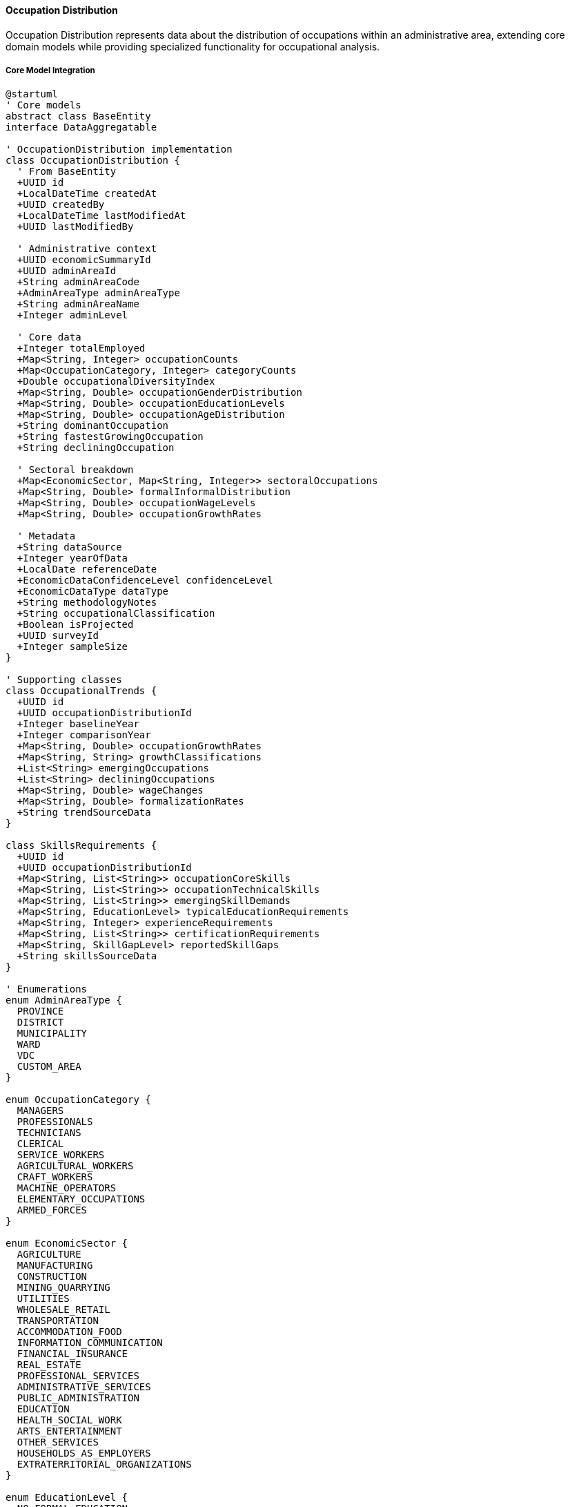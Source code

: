 ==== Occupation Distribution

Occupation Distribution represents data about the distribution of occupations within an administrative area, extending core domain models while providing specialized functionality for occupational analysis.

===== Core Model Integration

[plantuml]
----
@startuml
' Core models
abstract class BaseEntity
interface DataAggregatable

' OccupationDistribution implementation
class OccupationDistribution {
  ' From BaseEntity
  +UUID id
  +LocalDateTime createdAt
  +UUID createdBy
  +LocalDateTime lastModifiedAt
  +UUID lastModifiedBy
  
  ' Administrative context
  +UUID economicSummaryId
  +UUID adminAreaId
  +String adminAreaCode
  +AdminAreaType adminAreaType
  +String adminAreaName
  +Integer adminLevel
  
  ' Core data
  +Integer totalEmployed
  +Map<String, Integer> occupationCounts
  +Map<OccupationCategory, Integer> categoryCounts
  +Double occupationalDiversityIndex
  +Map<String, Double> occupationGenderDistribution
  +Map<String, Double> occupationEducationLevels
  +Map<String, Double> occupationAgeDistribution
  +String dominantOccupation
  +String fastestGrowingOccupation
  +String decliningOccupation
  
  ' Sectoral breakdown
  +Map<EconomicSector, Map<String, Integer>> sectoralOccupations
  +Map<String, Double> formalInformalDistribution
  +Map<String, Double> occupationWageLevels
  +Map<String, Double> occupationGrowthRates
  
  ' Metadata
  +String dataSource
  +Integer yearOfData
  +LocalDate referenceDate
  +EconomicDataConfidenceLevel confidenceLevel
  +EconomicDataType dataType
  +String methodologyNotes
  +String occupationalClassification
  +Boolean isProjected
  +UUID surveyId
  +Integer sampleSize
}

' Supporting classes
class OccupationalTrends {
  +UUID id
  +UUID occupationDistributionId
  +Integer baselineYear
  +Integer comparisonYear
  +Map<String, Double> occupationGrowthRates
  +Map<String, String> growthClassifications
  +List<String> emergingOccupations
  +List<String> decliningOccupations
  +Map<String, Double> wageChanges
  +Map<String, Double> formalizationRates
  +String trendSourceData
}

class SkillsRequirements {
  +UUID id
  +UUID occupationDistributionId
  +Map<String, List<String>> occupationCoreSkills
  +Map<String, List<String>> occupationTechnicalSkills
  +Map<String, List<String>> emergingSkillDemands
  +Map<String, EducationLevel> typicalEducationRequirements
  +Map<String, Integer> experienceRequirements
  +Map<String, List<String>> certificationRequirements
  +Map<String, SkillGapLevel> reportedSkillGaps
  +String skillsSourceData
}

' Enumerations
enum AdminAreaType {
  PROVINCE
  DISTRICT
  MUNICIPALITY
  WARD
  VDC
  CUSTOM_AREA
}

enum OccupationCategory {
  MANAGERS
  PROFESSIONALS
  TECHNICIANS
  CLERICAL
  SERVICE_WORKERS
  AGRICULTURAL_WORKERS
  CRAFT_WORKERS
  MACHINE_OPERATORS
  ELEMENTARY_OCCUPATIONS
  ARMED_FORCES
}

enum EconomicSector {
  AGRICULTURE
  MANUFACTURING
  CONSTRUCTION
  MINING_QUARRYING
  UTILITIES
  WHOLESALE_RETAIL
  TRANSPORTATION
  ACCOMMODATION_FOOD
  INFORMATION_COMMUNICATION
  FINANCIAL_INSURANCE
  REAL_ESTATE
  PROFESSIONAL_SERVICES
  ADMINISTRATIVE_SERVICES
  PUBLIC_ADMINISTRATION
  EDUCATION
  HEALTH_SOCIAL_WORK
  ARTS_ENTERTAINMENT
  OTHER_SERVICES
  HOUSEHOLDS_AS_EMPLOYERS
  EXTRATERRITORIAL_ORGANIZATIONS
}

enum EducationLevel {
  NO_FORMAL_EDUCATION
  PRIMARY
  LOWER_SECONDARY
  SECONDARY
  HIGHER_SECONDARY
  TECHNICAL_VOCATIONAL
  BACHELORS
  MASTERS
  DOCTORAL
}

enum SkillGapLevel {
  CRITICAL
  SIGNIFICANT
  MODERATE
  MINOR
  NONE
}

enum EconomicDataConfidenceLevel {
  VERY_HIGH
  HIGH
  MEDIUM
  LOW
  VERY_LOW
}

enum EconomicDataType {
  CENSUS
  SURVEY
  ADMINISTRATIVE
  ESTIMATE
  PROJECTION
}

' Inheritance relationships
BaseEntity <|-- OccupationDistribution
BaseEntity <|-- OccupationalTrends
BaseEntity <|-- SkillsRequirements

' Interface implementation
OccupationDistribution ..|> DataAggregatable

' Class relationships
OccupationDistribution "1" o-- "0..1" OccupationalTrends
OccupationDistribution "1" o-- "0..1" SkillsRequirements
OccupationDistribution -- AdminAreaType
OccupationDistribution -- EconomicDataConfidenceLevel
OccupationDistribution -- EconomicDataType
SkillsRequirements -- EducationLevel
SkillsRequirements -- SkillGapLevel
@enduml
----

===== Occupation Data Collection Process

[plantuml]
----
@startuml
|Central Bureau of Statistics|
start
:Design occupation survey;
:Define occupational classification;
:Develop detailed questionnaire;
:Train enumerators on categorization;

|Field Enumerators|
:Conduct household occupation survey;
:Document detailed occupations;
:Record industry context;
:Collect education requirements;
:Document skill details;

|Data Processing Team|
:Process raw occupation data;
:Apply standardized classifications;
:Group into major categories;
:Map to international standards;
:Create cross-tabulations;

|System|
:Import occupation distribution data;
:Validate classification consistency;
:Calculate distribution metrics;
:Identify statistical patterns;
:Create occupational profiles;

|Labor Statistician|
:Review occupational patterns;
:Validate against known trends;
:Identify classification anomalies;
:Apply contextual knowledge;
:Document significant patterns;

|Quality Assurance|
:Verify data completeness;
:Check classification accuracy;
:Assess representativeness;
:Document limitations;
:Assign confidence levels;

|System|
:Publish occupation statistics;
:Generate occupational visualizations;
:Create comparative analyses;
:Calculate diversity indices;
:Produce analytical reports;

|Data Consumer|
:Access occupation distribution;
:Analyze workforce composition;
:Identify skill requirements;
:Develop training strategies;
:Plan economic development;

stop
@enduml
----

===== Contextual Use Cases

Here are specific real-world scenarios demonstrating how Occupation Distribution data is used in the system:

====== Technical Education Planning

*Scenario:* Using occupational data to design technical education programs aligned with labor market needs

[plantuml]
----
@startuml
actor "Provincial Technical\nEducation Authority" as PTEA
actor "Technical Training\nCenter Director" as Director
participant "OccupationDistribution" as Occupation
participant "SkillsDemandAnalysis" as Skills
participant "LaborProjectionService" as Projection
participant "TrainingGapAnalysis" as Gap
participant "CurriculumPlanning" as Curriculum

PTEA -> Occupation : Request regional occupation data
activate Occupation
Occupation -> Occupation : RetrieveOccupationalDistribution()
Occupation -> Occupation : AnalyzeTopOccupations()
Occupation -> Occupation : IdentifyGrowthOccupations()
Occupation -> Occupation : AssessEducationRequirements()
PTEA <-- Occupation : Occupational profile
deactivate Occupation

PTEA -> Skills : Analyze skills requirements
activate Skills
Skills -> Skills : MapDetailedSkillsNeeds()
Skills -> Skills : AssessIndustryRequirements()
Skills -> Skills : IdentifyCommonSkillGaps()
Skills -> Skills : EvaluateTechnicalSpecialties()
PTEA <-- Skills : Skills requirements report
deactivate Skills

PTEA -> Projection : Project future demand
activate Projection
Projection -> Projection : ForecastOccupationalGrowth()
Projection -> Projection : IdentifyEmergingOccupations()
Projection -> Projection : EstimateReplacementNeeds()
Projection -> Projection : ProjectAnnualDemand()
PTEA <-- Projection : Labor demand forecast
deactivate Projection

Director -> Gap : Evaluate training provision
activate Gap
Gap -> Gap : MapExistingPrograms()
Gap -> Gap : AssessGraduationCapacity()
Gap -> Gap : AnalyzeQualityMetrics()
Gap -> Gap : IdentifyUnaddressedNeeds()
Director <-- Gap : Training gap assessment
deactivate Gap

Director -> Curriculum : Design responsive programs
activate Curriculum
Curriculum -> Curriculum : DevelopOccupationBasedCurricula()
Curriculum -> Curriculum : CreateCompetencyFrameworks()
Curriculum -> Curriculum : DesignPracticalTrainingModules()
Curriculum -> Curriculum : EstablishIndustryPartnershipModels()
Director <-- Curriculum : Technical program designs
deactivate Curriculum

PTEA -> PTEA : Allocate training resources
activate PTEA
PTEA -> PTEA : PrioritizeProgramInvestments()
PTEA -> PTEA : AllocateFacilityResources()
PTEA -> PTEA : AssignInstructorDevelopment()
PTEA -> PTEA : DevelopEquipmentSpecifications()
deactivate PTEA

Director -> Director : Create implementation plan
activate Director
Director -> Director : EstablishRecruitmentStrategy()
Director -> Director : DesignLearningEnvironments()
Director -> Director : DevelopAssessmentFrameworks()
Director -> Director : CreateEmployerConnectionSystems()
deactivate Director

PTEA -> Director : Launch aligned technical programs
@enduml
----

*Real-World Context:*
Bagmati Province's Technical Education Authority is restructuring its vocational training offerings to better align with labor market needs and address chronic skills gaps in growing sectors. While the province has 12 technical training centers, their programs were established years ago with limited labor market analysis, resulting in graduate unemployment alongside employer complaints about skills shortages.

The process begins with retrieving comprehensive occupational distribution data. The statistics show that within the province's 1.8 million employed population, the fastest-growing occupations are in construction (17% annual growth), hospitality (12% growth), and information technology (23% growth). Construction occupations alone represent 14% of all employment, with particularly high demand for skilled masons (particularly earthquake-resistant construction specialists), electricians, and plumbers. The analysis also reveals that while manufacturing employs 16% of workers, its occupational composition is shifting rapidly from basic production operators toward specialized machine operators and maintenance technicians.

The Skills Demand Analysis examines specific competency requirements. For construction occupations, employers report critical shortages of workers skilled in modern building codes and earthquake-resistant techniques, with 78% of firms reporting difficulty finding qualified masons. In the hospitality sector, food preparation workers with knowledge of international cuisines are in high demand, while front-office staff with English language proficiency command a 35% wage premium. The IT sector shows strong demand for network technicians and database administrators, with most positions requiring specific technical certifications rather than only general education.

The Labor Projection Service forecasts demand over the next five years. Construction occupations are projected to require 14,500 new workers annually, with particular growth in specialized finishing trades and building services installation. Hospitality will need approximately 8,300 new workers annually, concentrated in and around Kathmandu and major tourist destinations. IT support roles are expected to grow at 18% annually, requiring about 3,200 new workers each year with particular growth in smaller cities as businesses across the province digitalize operations.

The Training Gap Analysis reveals significant misalignments in the current technical education system. Only 3 of 12 centers offer construction programs, producing just 720 graduates annually against the needed 14,500. Hospitality programs have better coverage but outdated curricula focused on basic skills rather than the specialized knowledge increasingly demanded by employers. IT programs exist in 5 centers but focus predominantly on basic computer operation rather than the technical specializations in highest demand.

Based on this comprehensive analysis, the Technical Training Center Director develops a responsive program strategy:

1. **Construction Skills Expansion**: Establishment of specialized construction training in 8 centers, including:
   - Earthquake-resistant construction techniques program (3-month certification)
   - Building services program covering plumbing, electrical, and HVAC (6-month diploma)
   - Construction finishing trades program (3-month modular certificates)
   - Construction site supervision program (12-month advanced diploma)

2. **Hospitality Modernization**: Transformation of existing hospitality programs to include:
   - Specialized culinary tracks focusing on international cuisines in high demand
   - Front office operations with enhanced language and customer service components
   - Tourism experience design for adventure and cultural tourism businesses
   - Food safety and quality management certification programs

3. **IT Technical Specializations**: Creation of focused technical IT programs including:
   - Network administration with industry certification preparation
   - Database management with practical application projects
   - IT support services with emphasis on business technologies
   - Digital media production for growing content creation businesses

4. **Industry Partnership Model**: Establishment of formal collaboration structures including:
   - Sector skills committees to guide curriculum development
   - Apprenticeship programs with 50% practical training in workplaces
   - Equipment sharing arrangements with local employers
   - Instructor industry attachment programs to maintain current knowledge

The Provincial Technical Education Authority allocates resources based on projected demand, with the largest investments in construction training facilities and equipment. The implementation timeline prioritizes programs with the largest gaps between supply and demand, with the first modernized construction programs launching within six months, followed by IT and hospitality program transformations.

This evidence-based approach ensures that technical education resources are directed toward occupations with demonstrated demand, and that training content directly addresses the specific skills and competencies valued by employers, rather than continuing to produce graduates for oversupplied or declining occupations.

====== Agricultural Transformation Planning

*Scenario:* Using occupational data to guide agricultural modernization initiatives

[plantuml]
----
@startuml
actor "Provincial Agriculture\nDevelopment Office" as PADO
actor "Agricultural Extension\nProgram Manager" as Extension
participant "OccupationDistribution" as Occupation
participant "FarmingSystemsAnalysis" as Farming
participant "AgriculturalValueChain" as ValueChain
participant "SkillsModernization" as Skills
participant "TechnologyAdoption" as Technology

PADO -> Occupation : Analyze agricultural occupations
activate Occupation
Occupation -> Occupation : BreakdownAgriculturalOccupations()
Occupation -> Occupation : AnalyzeSpecialization()
Occupation -> Occupation : MapSkillDistribution()
Occupation -> Occupation : IdentifyModernizationGaps()
PADO <-- Occupation : Agricultural occupation profile
deactivate Occupation

PADO -> Farming : Assess farming systems
activate Farming
Farming -> Farming : ClassifyCurrentSystems()
Farming -> Farming : EvaluateProductivity()
Farming -> Farming : IdentifyConstraints()
Farming -> Farming : AssessTechnologicalStatus()
PADO <-- Farming : Farming systems assessment
deactivate Farming

PADO -> ValueChain : Analyze market opportunities
activate ValueChain
ValueChain -> ValueChain : MapExistingValueChains()
ValueChain -> ValueChain : IdentifyBottlenecks()
ValueChain -> ValueChain : AssessMarketDemand()
ValueChain -> ValueChain : EvaluateExportPotential()
PADO <-- ValueChain : Market opportunity analysis
deactivate ValueChain

Extension -> Skills : Evaluate skills modernization
activate Skills
Skills -> Skills : AssessTraditionalKnowledge()
Skills -> Skills : IdentifyModernSkillGaps()
Skills -> Skills : EvaluateExtensionCapacity()
Skills -> Skills : DesignSkillsBuildingPrograms()
Extension <-- Skills : Skills modernization plan
deactivate Skills

Extension -> Technology : Plan technology introduction
activate Technology
Technology -> Technology : IdentifyAppropriateTools()
Technology -> Technology : AssessAffordability()
Technology -> Technology : EvaluateAdoptionFactors()
Technology -> Technology : DesignDemonstrationApproach()
Extension <-- Technology : Technology introduction plan
deactivate Technology

PADO -> PADO : Develop agricultural transformation strategy
activate PADO
PADO -> PADO : DesignMarketOrientedProduction()
PADO -> PADO : EstablishValueChainLinks()
PADO -> PADO : CreateFinancingMechanisms()
PADO -> PADO : DevelopInfrastructureSupport()
deactivate PADO

Extension -> Extension : Create implementation program
activate Extension
Extension -> Extension : EstablishFarmerGroups()
Extension -> Extension : DesignDemonstrationFarms()
Extension -> Extension : CreateTrainingCalendar()
Extension -> Extension : DevelopMonitoringSystem()
deactivate Extension

PADO -> Extension : Launch agricultural modernization
@enduml
----

*Real-World Context:*
Province 1 in eastern Nepal is developing an agricultural transformation strategy to modernize its farming sector, increase farmer incomes, and create new agricultural occupations. Despite having significant agricultural potential with diverse agro-ecological zones, the province's agricultural productivity remains low with predominantly subsistence farming.

The analysis begins with examining detailed agricultural occupation data. The statistics show that within the province's 620,000 agricultural workers, traditional generalist farmers represent 89%, with only 11% in specialized agricultural roles. Only 2.8% are engaged in commercial crop production, 1.7% in livestock specialties, 2.1% in agricultural processing, and 4.4% in other agricultural specializations. The data reveals that specialized agricultural occupations earn 62% more on average than general subsistence farming, yet specialized skillsets remain rare in rural communities. The educational profile shows 68% of agricultural workers have only basic education or less, with minimal formal agricultural training.

The Farming Systems Analysis assesses current production approaches. Subsistence mixed farming dominates with average landholdings of 0.68 hectares. Only 14% of farms use improved seed varieties, 23% apply proper fertilization methods, and 19% employ modern pest management. Irrigation is available to only 26% of farmland, with most dependent on increasingly unpredictable rainfall. High-value crops represent only 7% of production despite suitable conditions for cardamom, ginger, tea, and various fruits and vegetables. Commercial livestock operations remain limited, with most households keeping small numbers of traditional breed animals with low productivity.

The Value Chain Analysis identifies promising market opportunities. The nearby large markets of Siliguri (India) and demand from urban centers like Biratnagar and Dharan offer significant potential for high-value fruits, vegetables, and dairy products. The assessment identifies critical value chain gaps - particularly in post-harvest handling (42% loss rates for perishables), cold chain infrastructure (accessible to only 3% of producers), and market information systems. Export potential exists for orthodox tea, large cardamom, and ginger, but quality consistency and certification systems remain underdeveloped.

Based on this comprehensive analysis, the Agricultural Extension Program Manager develops a transformation strategy targeting the creation of new agricultural occupations:

1. **Commercial Farmer Development Program**:
   - Identification and intensive support for 5,000 potential commercial farmers
   - Technical training on high-value crop production (vegetables, fruits, spices)
   - Farm business management skills development
   - Group-based market access facilitation

2. **Agricultural Specialization Initiative**:
   - Development of 12 specialized training modules for emerging agricultural occupations:
     - Nursery operators for high-value seedlings
     - Integrated pest management specialists
     - Micro-irrigation technicians
     - Post-harvest handlers and processors
     - Agricultural equipment operators and mechanics
   - Creation of certification system for specialized agricultural occupations
   - Establishment of skill-based premium pricing systems

3. **Value-Chain Entrepreneurship Program**:
   - Identification and support of entrepreneurs for critical value chain gaps:
     - Collection center operators
     - Cold chain service providers
     - Quality testing and certification services
     - Transport and logistics specialists
     - Agricultural input suppliers
   - Business development services and startup financing
   - Market linkage facilitation with urban buyers and exporters

4. **Youth Agricultural Career Development**:
   - School-based agricultural career exposure program
   - Youth-focused modern agricultural skills bootcamps
   - Apprenticeship matching with successful commercial producers
   - Young farmer startup packages (land access, equipment, mentoring)

The Provincial Agriculture Development Office establishes clear targets: transition 12,000 traditional farmers to commercial production over five years, create 8,500 specialized agricultural occupations, develop 1,500 agricultural enterprises in value chain gaps, and increase average agricultural incomes by 70%. Implementation is designed around 15 agricultural pocket areas with favorable conditions and market access, with dedicated extension staff and demonstration sites in each area.

This evidence-based approach addresses the specific occupational transformation needed in agriculture, moving beyond general agricultural development to target the creation of specific, market-relevant agricultural specializations and entrepreneurial opportunities that can transform the predominantly subsistence-oriented workforce.

====== Tourism Workforce Development

*Scenario:* Using occupational data to develop tourism human resources to support industry growth

[plantuml]
----
@startuml
actor "Tourism Development\nAuthority" as TDA
actor "Tourism Sector\nSkills Committee" as Committee
participant "OccupationDistribution" as Occupation
participant "TourismSubsectorAnalysis" as Subsector
participant "VisitorDemandProjection" as Demand
participant "WorkforceGapAnalysis" as Gap
participant "TrainingSystemDesign" as Training

TDA -> Occupation : Analyze tourism occupations
activate Occupation
Occupation -> Occupation : BreakdownTourismOccupations()
Occupation -> Occupation : AnalyzeSkillLevels()
Occupation -> Occupation : MapOccupationalDistribution()
Occupation -> Occupation : AssessQualityIndicators()
TDA <-- Occupation : Tourism occupation profile
deactivate Occupation

TDA -> Subsector : Evaluate subsector needs
activate Subsector
Subsector -> Subsector : AnalyzeHospitalityOccupations()
Subsector -> Subsector : MapAdventureGuiding()
Subsector -> Subsector : AssessTransportServices()
Subsector -> Subsector : EvaluateAttractionManagement()
TDA <-- Subsector : Subsector requirements
deactivate Subsector

TDA -> Demand : Project visitor growth
activate Demand
Demand -> Demand : ForecastVisitorNumbers()
Demand -> Demand : AnalyzeMarketSegments()
Demand -> Demand : ProjectSeasonalDemand()
Demand -> Demand : AssessServiceExpectations()
TDA <-- Demand : Tourism demand projection
deactivate Demand

Committee -> Gap : Analyze workforce gaps
activate Gap
Gap -> Gap : CalculateOccupationalDemand()
Gap -> Gap : AssessCurrentSupply()
Gap -> Gap : IdentifyQualityGaps()
Gap -> Gap : ProjectLanguageNeeds()
Committee <-- Gap : Workforce gap analysis
deactivate Gap

Committee -> Training : Design training systems
activate Training
Training -> Training : DesignOccupationalStandards()
Training -> Training : CreateTrainingPathways()
Training -> Training : EstablishCertificationSystem()
Training -> Training : DevelopWorkbasedLearning()
Committee <-- Training : Tourism training system
deactivate Training

TDA -> TDA : Develop tourism human resource strategy
activate TDA
TDA -> TDA : EstablishCareerPromotionCampaign()
TDA -> TDA : CreateQualityStandards()
TDA -> TDA : DesignIncentiveMechanisms()
TDA -> TDA : AllocateDevelopmentFunding()
deactivate TDA

Committee -> Committee : Design implementation program
activate Committee
Committee -> Committee : DevelopTrainingMaterials()
Committee -> Committee : EstablishTrainingCenters()
Committee -> Committee : CreateAssessmentPrograms()
Committee -> Committee : BuildEmployerPartnerships()
deactivate Committee

TDA -> Committee : Launch tourism workforce programs
@enduml
----

*Real-World Context:*
Gandaki Province, home to some of Nepal's most popular tourism destinations including Pokhara and parts of the Annapurna Circuit, is developing a comprehensive tourism workforce development strategy. Despite tourism being a key economic driver, the sector faces persistent human resource challenges that limit service quality and industry growth.

The analysis begins with comprehensive tourism occupation data. The statistics show that within the province's tourism sector (employing approximately 86,000 people), there are significant occupational imbalances and skills gaps. Hotel and restaurant workers comprise 48% of tourism employment, but specialized roles like certified mountain guides (2.3%), skilled chefs (3.1%), and tourism business managers with formal training (1.8%) remain underrepresented. Tour operation and adventure tourism, despite driving high-value tourism, employ only 9% of the workforce. The data reveals stark urban-rural disparities, with 72% of specialized tourism roles concentrated in Pokhara, while rural tourism destinations struggle with basic service quality.

The Tourism Subsector Analysis examines specific occupational patterns within tourism segments. In adventure tourism, international certifications are held by only 22% of trekking guides and 35% of rafting guides, limiting marketability and safety standards. The hospitality subsector reveals that only 18% of hotel staff have formal hospitality education, with most trained through informal on-the-job experience. Cultural tourism sites report critical shortages of guides with both cultural knowledge and language skills, with only 24 guides in the entire province with Chinese language proficiency despite growing Chinese tourism.

The Visitor Demand Projection forecasts significant changes in tourism patterns. International arrivals are projected to grow at 12% annually (post-COVID recovery), with Chinese visitors expected to increase by 18% annually and European visitors by 9%. The province's new focus on higher-value tourism predicts demand for more sophisticated tourism products, including luxury trekking, cultural immersion experiences, and wellness tourism—all requiring specialized skills not widely available in the current workforce. The projection also highlights increasing service quality expectations, with international tourists rating service quality as their top concern in visitor surveys.

The Workforce Gap Analysis identifies critical shortages across the tourism value chain. The province requires approximately 1,200 new certified adventure guides annually, but current training programs produce only 270. Hospitality faces a shortage of 850 trained professionals annually, particularly in front office management and food service. The analysis reveals that 62% of tourism businesses cite workforce quality as their primary growth constraint, with language skills, professional service standards, and business management as the biggest gaps.

Based on this comprehensive analysis, the Tourism Sector Skills Committee develops a strategic workforce development plan:

1. **Tourism Vocational Excellence Centers**:
   - Establishment of three tourism training hubs in Pokhara, Gorkha, and Baglung
   - Specialized training tracks in hospitality, adventure tourism, eco-tourism, and cultural tourism
   - Modern facilities with simulation environments (mock hotel setups, guiding practice areas)
   - Direct partnerships with 50+ tourism businesses for practical training

2. **International Certification Initiative**:
   - Program to bring international certifications to Nepal for adventure tourism
   - Training and certification for local trainers to become authorized certification providers
   - Subsidized certification programs for existing workers
   - Recognition of prior learning program for experienced guides without formal qualifications

3. **Tourism Language Academy**:
   - Specialized tourism language program focusing on Chinese, French, German, and Spanish
   - Tourism-specific language modules (hospitality terms, guiding vocabulary, emergency communication)
   - Native speaker partnerships for conversational practice
   - Digital language learning tools for remote areas

4. **Rural Tourism Skills Network**:
   - Mobile training units serving rural tourism destinations
   - Community-based tourism training focusing on homestay management and local guiding
   - Indigenous knowledge documentation and tourism application
   - Micro-credential system for rural tourism providers

5. **Tourism Management Acceleration**:
   - Mid-career management training for tourism supervisors
   - Business skills development for small tourism enterprise owners
   - Digital marketing and online booking management training
   - Financial management and investment planning for tourism businesses

The Tourism Development Authority establishes a three-tiered implementation approach:

1. **Immediate Gap Filling** (Year 1): Targeted short courses addressing critical skills shortages, especially in adventure guiding and hospitality supervision
   
2. **Capacity Building** (Years 2-3): Establishment of training infrastructure and certification systems

3. **Quality Advancement** (Years 4-5): Advanced programs focusing on tourism service excellence and innovation

The implementation includes clear targets: certify 3,500 tourism professionals in the first two years, establish all three excellence centers by year three, achieve 50% international certification coverage in adventure tourism by year four, and improve average tourist satisfaction scores by 25% within five years.

This evidence-based approach addresses the specific occupational needs of Nepal's tourism sector, recognizing both current gaps and emerging opportunities in a sector vital to the country's economic development.

====== Informal Sector Formalization

*Scenario:* Using occupational data to develop strategies for formalizing informal sector occupations

[plantuml]
----
@startuml
actor "Ministry of Labour\nand Employment" as MOLE
actor "Informal Sector\nTransformation Unit" as ISTU
participant "OccupationDistribution" as Occupation
participant "InformalSectorMapping" as Informal
participant "FormalizationBarrierAnalysis" as Barriers
participant "SkillsRecognitionService" as Skills
participant "FormalizationPathwayDesign" as Pathways

MOLE -> Occupation : Analyze informal occupations
activate Occupation
Occupation -> Occupation : IdentifyInformalOccupations()
Occupation -> Occupation : CalculateInformalSectorSize()
Occupation -> Occupation : AnalyzeOccupationalDistribution()
Occupation -> Occupation : AssessIncomePatterns()
MOLE <-- Occupation : Informal occupation profile
deactivate Occupation

MOLE -> Informal : Map informal sector
activate Informal
Informal -> Informal : SurveyInformalBusinesses()
Informal -> Informal : AnalyzeGeographicClusters()
Informal -> Informal : DocumentSupplyChainParticipation()
Informal -> Informal : AssessGrowthPotential()
MOLE <-- Informal : Informal sector mapping
deactivate Informal

ISTU -> Barriers : Identify formalization barriers
activate Barriers
Barriers -> Barriers : AnalyzeRegulatoryObstacles()
Barriers -> Barriers : AssessCostConstraints()
Barriers -> Barriers : EvaluateKnowledgeGaps()
Barriers -> Barriers : IdentifyMarketLimitations()
ISTU <-- Barriers : Barrier analysis
deactivate Barriers

ISTU -> Skills : Evaluate skills recognition options
activate Skills
Skills -> Skills : AssessInformalSkillLevels()
Skills -> Skills : IdentifyRecognitionMechanisms()
Skills -> Skills : DevelopCompetencyFrameworks()
Skills -> Skills : CreateAssessmentTools()
ISTU <-- Skills : Skills recognition plan
deactivate Skills

MOLE -> Pathways : Design formalization approaches
activate Pathways
Pathways -> Pathways : CreateGraduatedFormalizationSteps()
Pathways -> Pathways : DevelopIncentivePackages()
Pathways -> Pathways : EstablishSupportMechanisms()
Pathways -> Pathways : DesignMonitoringFramework()
MOLE <-- Pathways : Formalization pathways
deactivate Pathways

ISTU -> ISTU : Develop sector-specific strategies
activate ISTU
ISTU -> ISTU : CreateConstructionSectorStrategy()
ISTU -> ISTU : DevelopRetailFormalizationPlan()
ISTU -> ISTU : DesignManufacturingApproach()
ISTU -> ISTU : EstablishServicesFormalizationPath()
deactivate ISTU

MOLE -> MOLE : Develop policy framework
activate MOLE
MOLE -> MOLE : CreateRegulatorySimplifications()
MOLE -> MOLE : EstablishTaxIncentives()
MOLE -> MOLE : AllocateImplementationResources()
MOLE -> MOLE : DesignMonitoringMechanisms()
deactivate MOLE

MOLE -> ISTU : Implement formalization program
@enduml
----

*Real-World Context:*
The Ministry of Labour and Employment is developing a comprehensive strategy to formalize informal occupations in Nepal's rapidly urbanizing Kathmandu Valley. Despite being the country's most developed region, the valley has a substantial informal sector comprising approximately 62% of total employment, with particularly high concentrations in construction, retail trade, and small-scale manufacturing.

The analysis begins with examining detailed occupational data on informal employment. The statistics show that of the valley's estimated 485,000 informal workers, construction workers represent the largest group (22%), followed by retail trade (18%), transport (11%), food services (9%), and small-scale manufacturing (8%). The gender distribution varies significantly by occupation—women dominate informal food services (72%) and certain retail categories (68%), while men predominate in construction (89%) and transport (94%). Educational attainment among informal workers is notably low, with 47% having only primary education or less, though this varies substantially by occupation and age group.

The Informal Sector Mapping service conducts detailed spatial and operational analysis. The mapping identifies 37 major informal business clusters across the valley, with notable concentrations in specific areas: construction workers gather at 14 key labor points (particularly Kalanki and Koteshwor), informal manufacturing clusters in the Balaju and Patan industrial corridors, and informal retail concentrates in areas surrounding formal markets (particularly Asan, Indrachowk, and Ratnapark). The mapping also identifies significant variations in business sophistication—while 68% of informal enterprises operate at pure subsistence level, about 22% show growth potential with quasi-formal operations, and 10% are "transitional businesses" already partially connected to formal systems through supply chains or customer base.

The Formalization Barrier Analysis identifies the specific obstacles preventing integration into the formal economy. Regulatory complexity ranks as the primary barrier, with informal businesses required to navigate an average of 11 different agencies and 23 forms to become fully formalized. Cost constraints are equally significant—formalization expenses (registration fees, compliance costs, tax deposits) average 4.3 months of business income for small enterprises. Knowledge gaps are substantial, with 76% of informal operators lacking clear understanding of formalization processes. The analysis also reveals that 43% of informal businesses fear immediate taxation would make their operations unviable without a transitional period.

The Skills Recognition Service assesses the capabilities present in the informal sector that could be leveraged for formalization. Many informal construction workers possess significant skills despite lacking formal credentials—82% have over five years of practical experience, yet only 4% hold any form of certification. The assessment identifies potential for recognition of prior learning (RPL) programs in 12 occupational categories, which could provide formal credentials based on demonstrated competency rather than formal education. The service also identifies key skill gaps that limit growth potential, particularly business management, financial literacy, and technical standardization knowledge.

Based on this comprehensive analysis, the Ministry develops a graduated formalization strategy with several key components:

1. **Simplified Registration System**:
   - One-window service centers specifically for informal enterprise registration
   - Streamlined process reducing required documents from 23 to 7
   - Mobile registration units visiting informal business clusters
   - Digital registration option with assisted service in community centers

2. **Graduated Formalization Pathway**:
   - Three-tier formalization process with progressively increasing benefits and requirements:
     - Tier 1: Basic registration with minimal requirements and limited benefits
     - Tier 2: Intermediate formalization with basic tax incorporation and expanded benefits
     - Tier 3: Full formalization with complete regulatory compliance
   - 3-year transition timeline allowing businesses to progressively formalize

3. **Skills Recognition Program**:
   - Competency-based assessment centers for 12 key informal occupations
   - Recognition of prior learning certification for experienced workers
   - Skill upgrading modules to address specific gaps
   - Links between certification and wage standards

4. **Sector-Specific Approaches**:
   - Construction: Contractor registration system with dedicated support unit
   - Retail: Market-based collective formalization with shared facilities
   - Manufacturing: Production standard certification linked to market access
   - Food services: Hygiene certification program with stepped compliance

5. **Incentive Package**:
   - Initial tax holidays scaled to business size (1-3 years)
   - Access to microfinance at preferential rates
   - Business development services including accounting support
   - Market linkage programs connecting to formal supply chains

The Informal Sector Transformation Unit establishes clear targets: register at least 30% of informal businesses in tier 1 within the first year, achieve 20% advancement to tier 2 by year two, formalize at least 15% of businesses completely by year three, and increase average incomes of newly formalized businesses by at least 25% within three years of formalization.

This evidence-based approach provides a realistic pathway to formalization that acknowledges the diverse nature of Nepal's informal economy and the legitimate constraints that have kept businesses outside the formal system, while creating tangible incentives for formalization that benefit both workers and the broader economy.

===== DataAggregatable Implementation

The OccupationDistribution entity implements the DataAggregatable interface to support hierarchical data aggregation:

[plantuml]
----
@startuml
participant "LaborMinistry" as Service
participant "OccupationDistribution\nimplements DataAggregatable" as Occupation
participant "Repository" as Repo
participant "AggregationEngine" as Engine
participant "DataValidator" as Validator

Service -> Occupation : getAggregatedData(provinceId, "DISTRICT")
activate Occupation

Occupation -> Occupation : validateAggregationRequest(provinceId, "DISTRICT")
activate Occupation
Occupation -> Occupation : checkPermissions()
Occupation -> Occupation : validateHierarchy()
Occupation <-- Occupation : requestValid
deactivate Occupation

Occupation -> Repo : findChildAreas(provinceId, "DISTRICT")
activate Repo
Occupation <-- Repo : districtOccupations
deactivate Repo

Occupation -> Engine : aggregateOccupationalData(districtOccupations)
activate Engine
Engine -> Engine : sumOccupationCounts()
Engine -> Engine : aggregateCategoryDistribution()
Engine -> Engine : mergeOccupationLists()
Engine -> Engine : calculateWeightedIndices()
Engine -> Engine : aggregateSectoralBreakdowns()
Engine -> Engine : deriveOccupationalTrends()
Occupation <-- Engine : aggregatedOccupationData
deactivate Engine

Occupation -> Validator : validateAggregate(aggregatedData, provinceId)
activate Validator
Validator -> Validator : checkTotals()
Validator -> Validator : validateCategoryConsistency()
Validator -> Validator : verifyFormalInformalSums()
Validator -> Validator : checkStatisticalAnomalies()
Occupation <-- Validator : validationResults
deactivate Validator

Occupation -> Occupation : applyValidationAdjustments(validationResults)
Occupation -> Occupation : buildAggregateResponse()

Service <-- Occupation : aggregatedOccupationData
deactivate Occupation

Service -> Occupation : drillDown(provinceId, "DISTRICT", districtId)
activate Occupation
Occupation -> Repo : findChildAreas(districtId, "MUNICIPALITY")
activate Repo
Occupation <-- Repo : municipalityOccupations
deactivate Repo
Occupation -> Engine : aggregateOccupationData(municipalityOccupations)
activate Engine
Occupation <-- Engine : aggregatedData
deactivate Engine
Service <-- Occupation : districtDetailWithMunicipalities
deactivate Occupation
@enduml
----

The OccupationDistribution entity's implementation of DataAggregatable provides powerful capabilities for occupational analysis across different administrative levels and economic sectors. This is particularly important in Nepal's context, where occupational patterns vary significantly across geographic regions, urban-rural divides, and ecological zones.

The aggregation process applies specialized methods for occupational data:

1. **Occupation Categorization Preservation**: Maintains detailed occupational categories during aggregation while also providing standard ISCO (International Standard Classification of Occupations) groupings for international comparability

2. **Weighted Skill Analysis**: Uses employment numbers to weight skill requirements and educational levels when aggregating across areas

3. **Sectoral Distribution Maintenance**: Preserves the connection between occupations and economic sectors during aggregation to enable sector-based analysis

4. **Formal-Informal Balance**: Carefully manages the aggregation of formal and informal employment statistics to ensure accurate representation at higher administrative levels

5. **Gender Distribution Preservation**: Maintains gender distribution data during aggregation to support gender-based occupational analysis

Special considerations for Nepal's context include:

1. **Seasonal Occupation Handling**: Adjusts for seasonal occupations, particularly important in agricultural areas where the occupational mix changes significantly between planting, harvesting, and off-seasons

2. **Migration Effect Normalization**: Accounts for labor migration effects, particularly important in regions with high outmigration where present occupation patterns may not reflect resident worker skills

3. **Urban-Rural Distinction**: Maintains separation between urban and rural occupation distributions when aggregating to higher levels, as these represent functionally different labor markets in Nepal

4. **Traditional Occupation Categorization**: Includes special handling for traditional occupations specific to Nepal that may not fit standard international classifications

The implementation includes specialized aggregation methods:

1. **Geographic Aggregation**: Combining occupation data from lower administrative levels (ward, municipality) to higher levels (district, province)

2. **Sectoral Aggregation**: Grouping and analyzing occupations across economic sectors

3. **Temporal Aggregation**: Comparing occupational distributions across time periods to identify trends

4. **Categorical Aggregation**: Consolidating detailed occupations into major groups for higher-level analysis

These capabilities support sophisticated labor market analysis and workforce planning at multiple administrative levels, enabling more effective allocation of training resources and economic development initiatives.

===== OccupationDistribution Data Model

[plantuml]
----
@startuml
' Core models
abstract class BaseEntity
interface DataAggregatable

' Main classes
class OccupationDistribution {
  ' From BaseEntity
  +UUID id
  +LocalDateTime createdAt
  +UUID createdBy
  +LocalDateTime lastModifiedAt
  +UUID lastModifiedBy
  
  ' Administrative context
  +UUID economicSummaryId
  +UUID adminAreaId
  +String adminAreaCode
  +AdminAreaType adminAreaType
  +String adminAreaName
  +Integer adminLevel
  
  ' Core data
  +Integer totalEmployed
  +Map<String, Integer> occupationCounts
  +Map<OccupationCategory, Integer> categoryCounts
  +Double occupationalDiversityIndex
  +Map<String, Double> occupationGenderDistribution
  +Map<String, Double> occupationEducationLevels
  +Map<String, Double> occupationAgeDistribution
  +String dominantOccupation
  +String fastestGrowingOccupation
  +String decliningOccupation
  
  ' Sectoral breakdown
  +Map<EconomicSector, Map<String, Integer>> sectoralOccupations
  +Map<String, Double> formalInformalDistribution
  +Map<String, Double> occupationWageLevels
  +Map<String, Double> occupationGrowthRates
  
  ' Metadata
  +String dataSource
  +Integer yearOfData
  +LocalDate referenceDate
  +EconomicDataConfidenceLevel confidenceLevel
  +EconomicDataType dataType
  +String methodologyNotes
  +String occupationalClassification
  +Boolean isProjected
  +UUID surveyId
  +Integer sampleSize
  
  ' Methods
  +Map<String, Integer> getTopOccupations(int count)
  +Map<OccupationCategory, Double> getCategoryPercentages()
  +List<String> getGrowingOccupations(double threshold)
  +List<String> getDecliningOccupations(double threshold)
  +Map<String, Double> getGenderParityIndices()
  +Double getOccupationalSegregationIndex()
  +Map<EconomicSector, Double> getSectorEmploymentShares()
  +Double getFormalSectorPercentage()
  +Map<String, Double> getWageDistribution()
  +Double calculateOccupationalMismatchIndex()
  +Map<String, Object> generateLaborMarketIndicators()
  +OccupationalTrends getOccupationalTrends(Integer baselineYear)
  +SkillsRequirements getSkillsRequirements()
  +Map<String, Double> compareWithNationalAverage()
  +Double calculateSpecializationIndex()
  +Map<EconomicSector, Double> calculateLocationQuotients()
}

class OccupationalTrends {
  +UUID id
  +UUID occupationDistributionId
  +Integer baselineYear
  +Integer comparisonYear
  +Map<String, Double> occupationGrowthRates
  +Map<String, String> growthClassifications
  +List<String> emergingOccupations
  +List<String> decliningOccupations
  +Map<String, Double> wageChanges
  +Map<String, Double> formalizationRates
  +String trendSourceData
  
  ' Methods
  +List<String> getFastestGrowingOccupations(int count)
  +List<String> getFastestDecliningOccupations(int count)
  +Map<String, Double> getWageGrowthRates()
  +Double getAverageOccupationalGrowthRate()
  +Double getOccupationalChurnRate()
  +List<String> getStructuralChangeIndicators()
  +Map<OccupationCategory, Double> getCategoryShiftRates()
  +Boolean hasSignificantStructuralChange()
  +Map<String, Object> getKeyTrendStatistics()
  +List<String> getOccupationsAboveThreshold(double growthRate)
}

class SkillsRequirements {
  +UUID id
  +UUID occupationDistributionId
  +Map<String, List<String>> occupationCoreSkills
  +Map<String, List<String>> occupationTechnicalSkills
  +Map<String, List<String>> emergingSkillDemands
  +Map<String, EducationLevel> typicalEducationRequirements
  +Map<String, Integer> experienceRequirements
  +Map<String, List<String>> certificationRequirements
  +Map<String, SkillGapLevel> reportedSkillGaps
  +String skillsSourceData
  
  ' Methods
  +List<String> getMostCommonSkills(int count)
  +List<String> getMostInDemandSkills()
  +Map<EducationLevel, Double> getEducationDistribution()
  +List<String> getHighGapSkills()
  +List<String> getSkillsCrossCuttingMultipleOccupations()
  +Map<String, Integer> getOccupationsByExperienceLevel()
  +Map<String, List<String>> getRequiredCertifications()
  +Double getAverageSkillsPerOccupation()
  +List<String> getEmergingSkillsReport()
  +Map<SkillGapLevel, Integer> getSkillGapDistribution()
}

enum AdminAreaType {
  PROVINCE
  DISTRICT
  MUNICIPALITY
  WARD
  VDC
  CUSTOM_AREA
}

enum OccupationCategory {
  MANAGERS
  PROFESSIONALS
  TECHNICIANS
  CLERICAL
  SERVICE_WORKERS
  AGRICULTURAL_WORKERS
  CRAFT_WORKERS
  MACHINE_OPERATORS
  ELEMENTARY_OCCUPATIONS
  ARMED_FORCES
}

enum EconomicSector {
  AGRICULTURE
  MANUFACTURING
  CONSTRUCTION
  MINING_QUARRYING
  UTILITIES
  WHOLESALE_RETAIL
  TRANSPORTATION
  ACCOMMODATION_FOOD
  INFORMATION_COMMUNICATION
  FINANCIAL_INSURANCE
  REAL_ESTATE
  PROFESSIONAL_SERVICES
  ADMINISTRATIVE_SERVICES
  PUBLIC_ADMINISTRATION
  EDUCATION
  HEALTH_SOCIAL_WORK
  ARTS_ENTERTAINMENT
  OTHER_SERVICES
  HOUSEHOLDS_AS_EMPLOYERS
  EXTRATERRITORIAL_ORGANIZATIONS
}

enum EducationLevel {
  NO_FORMAL_EDUCATION
  PRIMARY
  LOWER_SECONDARY
  SECONDARY
  HIGHER_SECONDARY
  TECHNICAL_VOCATIONAL
  BACHELORS
  MASTERS
  DOCTORAL
}

enum SkillGapLevel {
  CRITICAL
  SIGNIFICANT
  MODERATE
  MINOR
  NONE
}

enum EconomicDataConfidenceLevel {
  VERY_HIGH
  HIGH
  MEDIUM
  LOW
  VERY_LOW
}

enum EconomicDataType {
  CENSUS
  SURVEY
  ADMINISTRATIVE
  ESTIMATE
  PROJECTION
}

' Inheritance relationships
BaseEntity <|-- OccupationDistribution
BaseEntity <|-- OccupationalTrends
BaseEntity <|-- SkillsRequirements

' Interface implementation
OccupationDistribution ..|> DataAggregatable

' Class relationships
OccupationDistribution "1" o-- "0..1" OccupationalTrends
OccupationDistribution "1" o-- "0..1" SkillsRequirements
OccupationDistribution -- AdminAreaType
OccupationDistribution -- EconomicDataConfidenceLevel
OccupationDistribution -- EconomicDataType
SkillsRequirements -- EducationLevel
SkillsRequirements -- SkillGapLevel
@enduml
----

===== Events

[plantuml]
----
@startuml
class OccupationDistributionCreatedEvent {
  +UUID occupationDistributionId
  +UUID adminAreaId
  +AdminAreaType adminAreaType
  +Integer totalEmployed
  +String dominantOccupation
  +Integer yearOfData
  +LocalDateTime timestamp
  +UUID actorId
}

class OccupationDistributionUpdatedEvent {
  +UUID occupationDistributionId
  +UUID adminAreaId
  +Map<String, Object> changedFields
  +String updateType
  +Boolean isRevision
  +String updateReason
  +LocalDateTime timestamp
  +UUID actorId
}

class OccupationalTrendsAnalyzedEvent {
  +UUID trendsId
  +UUID occupationDistributionId
  +UUID adminAreaId
  +Integer comparisonPeriodYears
  +List<String> fastestGrowingOccupations
  +List<String> fastestDecliningOccupations
  +Map<String, Double> keyGrowthIndicators
  +LocalDateTime timestamp
  +UUID actorId
}

class StructuralChangeDetectedEvent {
  +UUID occupationDistributionId
  +UUID adminAreaId
  +String changeType
  +String dominantShift
  +Map<String, Object> keyIndicators
  +Double changeMagnitude
  +String likelyCauses
  +LocalDateTime timestamp
  +UUID actorId
}

class SkillsGapIdentifiedEvent {
  +UUID skillsRequirementsId
  +UUID adminAreaId
  +List<String> criticalSkillGaps
  +Map<String, SkillGapLevel> skillGapRatings
  +Integer estimatedShortfall
  +String recommendedInterventions
  +LocalDateTime timestamp
  +UUID actorId
}

class EmergingOccupationsDetectedEvent {
  +UUID occupationDistributionId
  +UUID adminAreaId
  +List<String> emergingOccupations
  +Map<String, Double> growthRates
  +Map<String, List<String>> requiredSkills
  +Map<String, EducationLevel> educationRequirements
  +LocalDateTime timestamp
  +UUID actorId
}

class InformalSectorAnalyzedEvent {
  +UUID occupationDistributionId
  +UUID adminAreaId
  +Double informalSectorPercentage
  +Map<String, Double> informalOccupationBreakdown
  +Map<String, Double> formalInformalWageGap
  +String formalizationPotential
  +LocalDateTime timestamp
  +UUID actorId
}

class OccupationalMismatchIdentifiedEvent {
  +UUID occupationDistributionId
  +UUID adminAreaId
  +Double mismatchIndex
  +Map<String, Double> overqualificationRates
  +Map<String, Double> underqualificationRates
  +Map<String, Double> horizontalMismatchRates
  +String mismatchAnalysis
  +LocalDateTime timestamp
  +UUID actorId
}

class GenderOccupationalSegregationAnalyzedEvent {
  +UUID occupationDistributionId
  +UUID adminAreaId
  +Double segregationIndex
  +List<String> maleDominatedOccupations
  +List<String> femaleDominatedOccupations
  +Map<String, Double> genderWageGaps
  +String segregationAnalysis
  +LocalDateTime timestamp
  +UUID actorId
}

class OccupationalProjectionCreatedEvent {
  +UUID projectionId
  +UUID baselineDistributionId
  +UUID adminAreaId
  +Integer projectionYear
  +String projectionMethod
  +Map<String, Object> keyProjections
  +String scenarioDescription
  +LocalDateTime timestamp
  +UUID actorId
}

abstract class DomainEvent
DomainEvent <|-- OccupationDistributionCreatedEvent
DomainEvent <|-- OccupationDistributionUpdatedEvent
DomainEvent <|-- OccupationalTrendsAnalyzedEvent
DomainEvent <|-- StructuralChangeDetectedEvent
DomainEvent <|-- SkillsGapIdentifiedEvent
DomainEvent <|-- EmergingOccupationsDetectedEvent
DomainEvent <|-- InformalSectorAnalyzedEvent
DomainEvent <|-- OccupationalMismatchIdentifiedEvent
DomainEvent <|-- GenderOccupationalSegregationAnalyzedEvent
DomainEvent <|-- OccupationalProjectionCreatedEvent
@enduml
----

These events enable the system to notify relevant services and stakeholders about important changes and insights related to occupational distributions. For example, the SkillsGapIdentifiedEvent might trigger notifications to technical education authorities, while the EmergingOccupationsDetectedEvent could alert workforce development agencies about new training priorities.

===== Visual Representation

The OccupationDistribution entity supports various visual representations for analysis:

[plantuml]
----
@startuml
participant "VisualizationService" as Service
participant "OccupationDistribution" as Occupation
participant "VisualizationEngine" as Visualization
participant "DataTransformer" as Transformer
participant "ChartGenerator" as Charts

Service -> Occupation : getOccupationalVisualization(adminAreaId, visualizationType)
activate Occupation

Occupation -> Occupation : retrieveDistributionData()
activate Occupation
Occupation <-- Occupation : occupationData
deactivate Occupation

Occupation -> Transformer : prepareDataForVisualization(occupationData, visualizationType)
activate Transformer

alt visualizationType == CATEGORY_BREAKDOWN
  Transformer -> Transformer : prepareCategoryDistribution()
else visualizationType == SECTORAL_BREAKDOWN
  Transformer -> Transformer : prepareSectoralDistribution()
else visualizationType == GENDER_COMPARISON
  Transformer -> Transformer : prepareGenderAnalysis()
else visualizationType == FORMAL_INFORMAL
  Transformer -> Transformer : prepareFormalInformalComparison()
else visualizationType == WAGE_DISTRIBUTION
  Transformer -> Transformer : prepareWageAnalysis()
else visualizationType == TRENDS_OVER_TIME
  Transformer -> Transformer : prepareTemporalAnalysis()
end

Occupation <-- Transformer : formattedData
deactivate Transformer

Occupation -> Charts : generateVisualization(formattedData, visualizationType)
activate Charts

alt visualizationType == CATEGORY_BREAKDOWN
  Charts -> Charts : createOccupationalPieChart()
else visualizationType == SECTORAL_BREAKDOWN
  Charts -> Charts : createSectorStackedBarChart()
else visualizationType == GENDER_COMPARISON
  Charts -> Charts : createGenderComparisonChart()
else visualizationType == FORMAL_INFORMAL
  Charts -> Charts : createFormalInformalChart()
else visualizationType == WAGE_DISTRIBUTION
  Charts -> Charts : createWageDistributionChart()
else visualizationType == TRENDS_OVER_TIME
  Charts -> Charts : createTrendLineChart()
end

Occupation <-- Charts : visualizationObject
deactivate Charts

Service <-- Occupation : occupationalVisualization
deactivate Occupation
@enduml
----

===== Nepal-Specific Occupation Categories

The OccupationDistribution entity incorporates Nepal-specific occupational categories that may not be well-represented in international classification systems:

1. **Traditional Artisans**: Categories for Nepal's traditional crafts with specific skill sets:
   - Thanka painters
   - Metal craftsmen (particularly copper, brass, and silver work)
   - Traditional woodcarvers
   - Handloom weavers

2. **Mountain-Specific Occupations**: Specialized roles unique to mountain regions:
   - High-altitude agriculture specialists
   - Mountain guides and porters (with subcategories by certification level)
   - Yak herders
   - Alpine medicinal plant collectors

3. **Religious Occupations**: Nepal's religious diversity creates unique occupational categories:
   - Buddhist monks and nuns (with different roles and responsibilities)
   - Hindu priests and temple caretakers
   - Shamans and traditional healers
   - Religious artisans (mask makers, statue carvers, etc.)

4. **Post-Disaster Reconstruction**: Following Nepal's 2015 earthquake, new occupational categories emerged:
   - Earthquake-resistant construction specialists
   - Damage assessment technicians
   - Heritage reconstruction artisans
   - Disaster-resistant retrofit specialists

5. **Traditional Medicine Practitioners**: Practitioners of traditional medical systems:
   - Ayurvedic practitioners
   - Tibetan medicine specialists
   - Traditional birth attendants
   - Medicinal herb specialists

The system handles these Nepal-specific occupations while maintaining compatibility with international standards through mapping relationships to the nearest International Standard Classification of Occupations (ISCO) categories, allowing both local relevance and international comparability.

===== Integration with Other Economic Entities

The OccupationDistribution entity has important relationships with other economic entities:

1. **EconomicallyActivePopulation**: Provides the demographic context for occupation distribution data

2. **SkillsDistribution**: Details the specific skills present in the workforce across occupations

3. **TrainedPopulationStatistics**: Provides data on formal training and certification in relation to occupations

4. **RemittanceExpenseStatistics**: Connects to occupation distribution to analyze how remittance patterns relate to occupational choices

5. **HouseholdIncomeSource**: Links household income sources to occupational categories

These integrations allow comprehensive analysis of how occupational patterns relate to other economic indicators, supporting holistic economic development planning.
